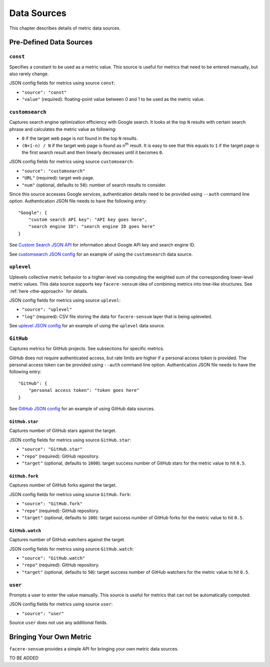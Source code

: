 ############
Data Sources
############

This chapter describes details of metric data sources.

************************
Pre-Defined Data Sources
************************

``const``
=========

Specifies a constant to be used as a metric value. This source is useful for metrics that need to be entered manually, but also rarely change.

JSON config fields for metrics using source ``const``:

* ``"source": "const"``
* ``"value"`` (required): floating-point value between 0 and 1 to be used as the metric value.

``customsearch``
================

Captures search engine optimization efficiency with Google search. It looks at the top ``N`` results with certain search phrase and calculates the metric value as following:

* ``0`` if the target web page is not found in the top ``N`` results.
* ``(N+1-n) / N`` if the target web page is found as n\ :sup:`th` result. It is easy to see that this equals to ``1`` if the target page is the first search result and then linearly decreases until it becomes ``0``.

JSON config fields for metrics using source ``customsearch``:

* ``"source": "customsearch"``
* ``"URL"`` (required): target web page.
* ``"num"`` (optional, defaults to ``50``): number of search results to consider.

Since this source accesses Google services, authentication details need to be provided using ``--auth`` command line option. Authentication JSON file needs to have the following entry::

    "Google": {
        "custom search API key": "API key goes here",
        "search engine ID": "search engine ID goes here"
    }

See `Custom Search JSON API <https://developers.google.com/custom-search/v1/overview>`_ for information about Google API key and search engine ID.

See `customsearch JSON config <https://github.com/lunarserge/facere-sensum/tree/main/examples/config_customsearch.json>`_ for an example of using the ``customsearch`` data source.

``uplevel``
===========

Uplevels collective metric behavior to a higher-level via computing the weighted sum of the corresponding lower-level metric values. This data source supports key ``facere-sensum`` idea of combining metrics into tree-like structures. See :ref:`here <the-approach>` for details.

JSON config fields for metrics using source ``uplevel``:

* ``"source": "uplevel"``
* ``"log"`` (required): CSV file storing the data for ``facere-sensum`` layer that is being upleveled.

See `uplevel JSON config <https://github.com/lunarserge/facere-sensum/tree/main/examples/config_uplevel.json>`_ for an example of using the ``uplevel`` data source.

``GitHub``
==========

Captures metrics for GitHub projects. See subsections for specific metrics.

GitHub does not require authenticated access, but rate limits are higher if a personal access token is provided. The personal access token can be provided using ``--auth`` command line option. Authentication JSON file needs to have the following entry::

    "GitHub": {
        "personal access token": "token goes here"
    }

See `GitHub JSON config <https://github.com/lunarserge/facere-sensum/tree/main/examples/config_github.json>`_ for an example of using GitHub data sources.

``GitHub.star``
---------------

Captures number of GitHub stars against the target.

JSON config fields for metrics using source ``GitHub.star``:

* ``"source": "GitHub.star"``
* ``"repo"`` (required): GitHub repository.
* ``"target"`` (optional, defaults to ``1000``): target success number of GitHub stars for the metric value to hit ``0.5``.

``GitHub.fork``
---------------

Captures number of GitHub forks against the target.

JSON config fields for metrics using source ``GitHub.fork``:

* ``"source": "GitHub.fork"``
* ``"repo"`` (required): GitHub repository.
* ``"target"`` (optional, defaults to ``100``): target success number of GitHub forks for the metric value to hit ``0.5``.

``GitHub.watch``
----------------

Captures number of GitHub watchers against the target.

JSON config fields for metrics using source ``GitHub.watch``:

* ``"source": "GitHub.watch"``
* ``"repo"`` (required): GitHub repository.
* ``"target"`` (optional, defaults to ``50``): target success number of GitHub watchers for the metric value to hit ``0.5``.

``user``
========

Prompts a user to enter the value manually. This source is useful for metrics that can not be automatically computed.

JSON config fields for metrics using source ``user``:

* ``"source": "user"``

Source ``user`` does not use any additional fields.

.. _bringing-your-own-metric:

************************
Bringing Your Own Metric
************************

``facere-sensum`` provides a simple API for bringing your own metric data sources.

TO BE ADDED
